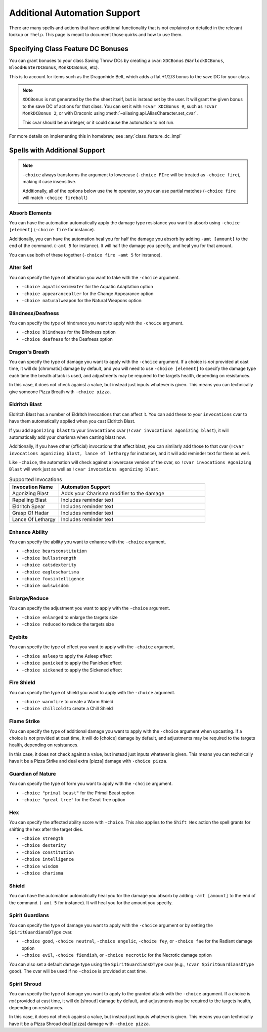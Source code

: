 .. _automation_quirks:

Additional Automation Support
===============================

There are many spells and actions that have additional functionality that is not explained or detailed in the relevant lookup or ``!help``.  This page is meant to document those quirks and how to use them.

.. _class_feature_dc:

Specifying Class Feature DC Bonuses
^^^^^^^^^^^^^^^^^^^^^^^^^^^^^^^^^^^^^^^

You can grant bonuses to your class Saving Throw DCs by creating a cvar: ``XDCBonus`` (``WarlockDCBonus``, ``BloodHunterDCBonus``, ``MonkDCBonus``, etc).

This is to account for items such as the Dragonhide Belt, which adds a flat +1/2/3 bonus to the save DC for your class.

.. note::
    ``XDCBonus`` is not generated by the the sheet itself, but is instead set by the user. It will grant the given bonus to the save DC of actions for that class.
    You can set it with ``!cvar XDCBonus #``, such as ``!cvar MonkDCBonus 2``, or with Draconic using :meth:`~aliasing.api.AliasCharacter.set_cvar`.

    This cvar should be an integer, or it could cause the automation to not run.

For more details on implementing this in homebrew, see :any:`class_feature_dc_impl`

Spells with Additional Support
^^^^^^^^^^^^^^^^^^^^^^^^^^^^^^^^
.. note::
    ``-choice`` always transforms the argument to lowercase (``-choice FIre`` will be treated as ``-choice fire``), making it case insensitive.

    Additionally, all of the options below use the `in` operator, so you can use partial matches (``-choice fire`` will match ``-choice fireball``)


Absorb Elements
-------------------
You can have the automation automatically apply the damage type resistance you want to absorb using ``-choice [element]`` (``-choice fire`` for instance).

Additionally, you can have the automation heal you for half the damage you absorb by adding ``-amt [amount]`` to the end of the command. (``-amt 5`` for instance). It will half the damage you specify, and heal you for that amount.

You can use both of these together (``-choice fire -amt 5`` for instance).

Alter Self
-----------------
You can specify the type of alteration you want to take with the ``-choice`` argument.

* ``-choice aquaticswimwater`` for the Aquatic Adaptation option
* ``-choice appearancealter`` for the Change Appearance option
* ``-choice naturalweapon`` for the Natural Weapons option


Blindness/Deafness
---------------------
You can specify the type of hindrance you want to apply with the ``-choice`` argument.

* ``-choice blindness`` for the Blindness option
* ``-choice deafness`` for the Deafness option

Dragon's Breath
-----------------
You can specify the type of damage you want to apply with the ``-choice`` argument. If a choice is *not* provided at cast time, it will do [chromatic] damage by default, and you will need to use ``-choice [element]`` to specify the damage type each time the breath attack is used, and adjustments may be required to the targets health, depending on resistances.

In this case, it does not check against a value, but instead just inputs whatever is given. This means you can technically give someone Pizza Breath with ``-choice pizza``.

Eldritch Blast
-----------------
Eldritch Blast has a number of Eldritch Invocations that can affect it. You can add these to your ``invocations`` cvar to have them automatically applied when you cast Eldritch Blast.

If you add ``agonizing blast`` to your ``invocations`` cvar (``!cvar invocations agonizing blast``), it will automatically add your charisma when casting blast now.

Additionally, if you have other (official) invocations that affect blast, you can similarly add those to that cvar (``!cvar invocations agonizing blast, lance of lethargy`` for instance), and it will add reminder text for them as well.

Like ``-choice``, the automation will check against a lowercase version of the cvar, so ``!cvar invocations Agonizing Blast`` will work just as well as ``!cvar invocations agonizing blast``.

.. list-table:: Supported Invocations
    :widths: 25 75
    :header-rows: 1

    * - Invocation Name
      - Automation Support
    * - Agonizing Blast
      - Adds your Charisma modifier to the damage
    * - Repelling Blast
      - Includes reminder text
    * - Eldritch Spear
      - Includes reminder text
    * - Grasp Of Hadar
      - Includes reminder text
    * - Lance Of Lethargy
      - Includes reminder text


Enhance Ability
-----------------
You can specify the ability you want to enhance with the ``-choice`` argument.

* ``-choice bearsconstitution``
* ``-choice bullsstrength``
* ``-choice catsdexterity``
* ``-choice eaglescharisma``
* ``-choice foxsintelligence``
* ``-choice owlswisdom``

Enlarge/Reduce
-----------------
You can specify the adjustment you want to apply with the ``-choice`` argument.

* ``-choice enlarged`` to enlarge the targets size
* ``-choice reduced`` to reduce the targets size

Eyebite
-----------------
You can specify the type of effect you want to apply with the ``-choice`` argument.

* ``-choice asleep`` to apply the Asleep effect
* ``-choice panicked`` to apply the Panicked effect
* ``-choice sickened`` to apply the Sickened effect

Fire Shield
-----------------
You can specify the type of shield you want to apply with the ``-choice`` argument.

* ``-choice warmfire`` to create a Warm Shield
* ``-choice chillcold`` to create a Chill Shield

Flame Strike
-----------------
You can specify the type of additional damage you want to apply with the ``-choice`` argument when upcasting. If a choice is *not* provided at cast time, it will do [choice] damage by default, and adjustments may be required to the targets health, depending on resistances.

In this case, it does not check against a value, but instead just inputs whatever is given. This means you can technically have it be a Pizza Strike and deal extra [pizza] damage with ``-choice pizza``.


Guardian of Nature
--------------------
You can specify the type of form you want to apply with the ``-choice`` argument.

* ``-choice "primal beast"`` for the Primal Beast option
* ``-choice "great tree"`` for the Great Tree option

Hex
---------
You can specify the affected ability score with ``-choice``. This also applies to the ``Shift Hex`` action the spell grants for shifting the hex after the target dies.

* ``-choice strength``
* ``-choice dexterity``
* ``-choice constitution``
* ``-choice intelligence``
* ``-choice wisdom``
* ``-choice charisma``

Shield
-----------------
You can have the automation automatically heal you for the damage you absorb by adding ``-amt [amount]`` to the end of the command. (``-amt 5`` for instance). It will heal you for the amount you specify.

Spirit Guardians
-------------------
You can specify the type of damage you want to apply with the ``-choice`` argument or by setting the ``SpiritGuardiansDType`` cvar.

* ``-choice good``, ``-choice neutral``, ``-choice angelic``, ``-choice fey``, or ``-choice fae`` for the Radiant damage option
* ``-choice evil``, ``-choice fiendish``, or ``-choice necrotic`` for the Necrotic damage option

You can also set a default damage type using the ``SpiritGuardiansDType`` cvar (e.g., ``!cvar SpiritGuardiansDType good``). The cvar will be used if no ``-choice`` is provided at cast time.


Spirit Shroud
-----------------
You can specify the type of damage you want to apply to the granted attack with the ``-choice`` argument. If a choice is *not* provided at cast time, it will do [shroud] damage by default, and adjustments may be required to the targets health, depending on resistances.

In this case, it does not check against a value, but instead just inputs whatever is given. This means you can technically have it be a Pizza Shroud deal [pizza] damage with ``-choice pizza``.